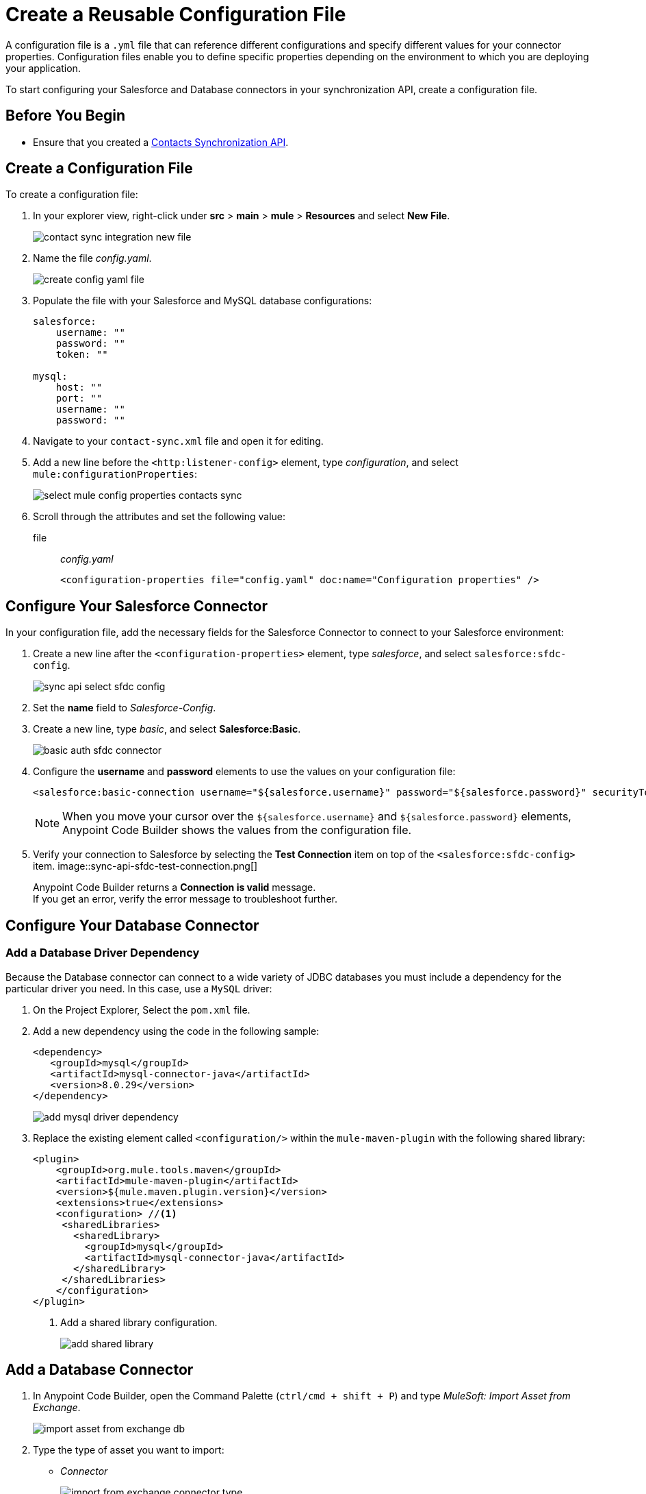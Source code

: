 = Create a Reusable Configuration File

A configuration file is a `.yml` file that can reference different configurations and specify different values for your connector properties. Configuration files enable you to define specific properties depending on the environment to which you are deploying your application.

To start configuring your Salesforce and Database connectors in your synchronization API, create a configuration file.

== Before You Begin

* Ensure that you created a xref:create-synchronization-sfdc-api.adoc[Contacts Synchronization API].

== Create a Configuration File

To create a configuration file:

. In your explorer view, right-click under *src* > *main* > *mule* > *Resources* and select *New File*.
+
image::contact-sync-integration-new-file.png[]
. Name the file _config.yaml_.
+
image::create-config-yaml-file.png[]
. Populate the file with your Salesforce and MySQL database configurations:
+
[source,YAML]
--
salesforce:
    username: ""
    password: ""
    token: ""

mysql:
    host: ""
    port: ""
    username: ""
    password: ""
--
. Navigate to your `contact-sync.xml` file and open it for editing.
. Add a new line before the `<http:listener-config>` element, type _configuration_, and select `mule:configurationProperties`:
+
image::select-mule-config-properties-contacts-sync.png[]
. Scroll through the attributes and set the following value:
+
file:: _config.yaml_
+
[source,XML]
--
<configuration-properties file="config.yaml" doc:name="Configuration properties" />
--

== Configure Your Salesforce Connector

In your configuration file, add the necessary fields for the Salesforce Connector to connect to your Salesforce environment:

. Create a new line after the `<configuration-properties>` element, type _salesforce_, and select `salesforce:sfdc-config`.
+
image::sync-api-select-sfdc-config.png[]
. Set the *name* field to _Salesforce-Config_.
. Create a new line, type _basic_, and select *Salesforce:Basic*.
+
image::basic-auth-sfdc-connector.png[]
. Configure the *username* and *password* elements to use the values on your configuration file:
+
[source,XML]
--
<salesforce:basic-connection username="${salesforce.username}" password="${salesforce.password}" securityToken="${salesforce.token}" />
--
+
[NOTE]
--
When you move your cursor over the `${salesforce.username}` and `${salesforce.password}` elements, Anypoint Code Builder shows the values from the configuration file.
--
. Verify your connection to Salesforce by selecting the *Test Connection* item on top of the `<salesforce:sfdc-config>` item.
image::sync-api-sfdc-test-connection.png[]
+
Anypoint Code Builder returns a *Connection is valid* message. +
If you get an error, verify the error message to troubleshoot further.

== Configure Your Database Connector

=== Add a Database Driver Dependency

Because the Database connector can connect to a wide variety of JDBC databases you must include a dependency for the particular driver you need. In this case, use a `MySQL` driver:

. On the Project Explorer, Select the `pom.xml` file.
. Add a new dependency using the code in the following sample:
+
[source,xml,linenums]
--
<dependency>
   <groupId>mysql</groupId>
   <artifactId>mysql-connector-java</artifactId>
   <version>8.0.29</version>
</dependency>
--
+
image::add-mysql-driver-dependency.png[]
. Replace the existing element called `<configuration/>` within the `mule-maven-plugin` with the following shared library:
+
[source,xml,linenums]
--
<plugin>
    <groupId>org.mule.tools.maven</groupId>
    <artifactId>mule-maven-plugin</artifactId>
    <version>${mule.maven.plugin.version}</version>
    <extensions>true</extensions>
    <configuration> //<1>
     <sharedLibraries>
       <sharedLibrary>
         <groupId>mysql</groupId>
         <artifactId>mysql-connector-java</artifactId>
       </sharedLibrary>
     </sharedLibraries>
    </configuration>
</plugin>
--
<1> Add a shared library configuration.
+
image::add-shared-library.png[]

== Add a Database Connector

. In Anypoint Code Builder, open the Command Palette (`ctrl/cmd + shift + P`) and type _MuleSoft: Import Asset from Exchange_.
+
image::import-asset-from-exchange-db.png[]
. Type the type of asset you want to import:
* _Connector_
+
image::import-from-exchange-connector-type.png[]
. Type the connector you want to import:
* `_Database_`
+
image::choose-asset-name.png[]
. Select *Database Connector - Mule 4*.
+
image::select-database-connector.png[]
. Select the version of the connector you want to import:
* *Database Connector - Mule 4 - 1.13.5*
+
image::select-db-version.png[]
. Anypoint Code Builder displays a message indicating that the dependency was successfully added.

=== Configure Your Database Connector

. On the `contact-sync.xml` file, add a new line under the `</salesforce:sfdc-config>` element, type _mysql-config_, and select `db:mysql-config`:
+
image::sync-api-create-db-config.png[]
. Note that Anypoint Code Builder populates the Database Connector fields with the placeholders from the configuration file:
+
[source,XML]
--
<db:config name="Database_Config" >
  <db:my-sql-connection host="${mysql.host}" port="${mysql.port}" user="${mysql.username}" password="${mysql.password}" />
</db:config>
--
. Verify your connection to the MySQL database by selecting the *Test Connection* item on the `<db:config>` item.
image::sync-api-db-config-test-connection.png[]
+
Anypoint Code Builder returns a *Connection is valid* message. +
If you get an error, verify the error message to troubleshoot further.

== Next Step

* xref:sync-api-configure-queries.adoc[Configure Your Queries to Your Services]. +
 With your connections established, you can use the Salesforce and Database Connectors to build the logic behind your API and send queries to integrate your services.
